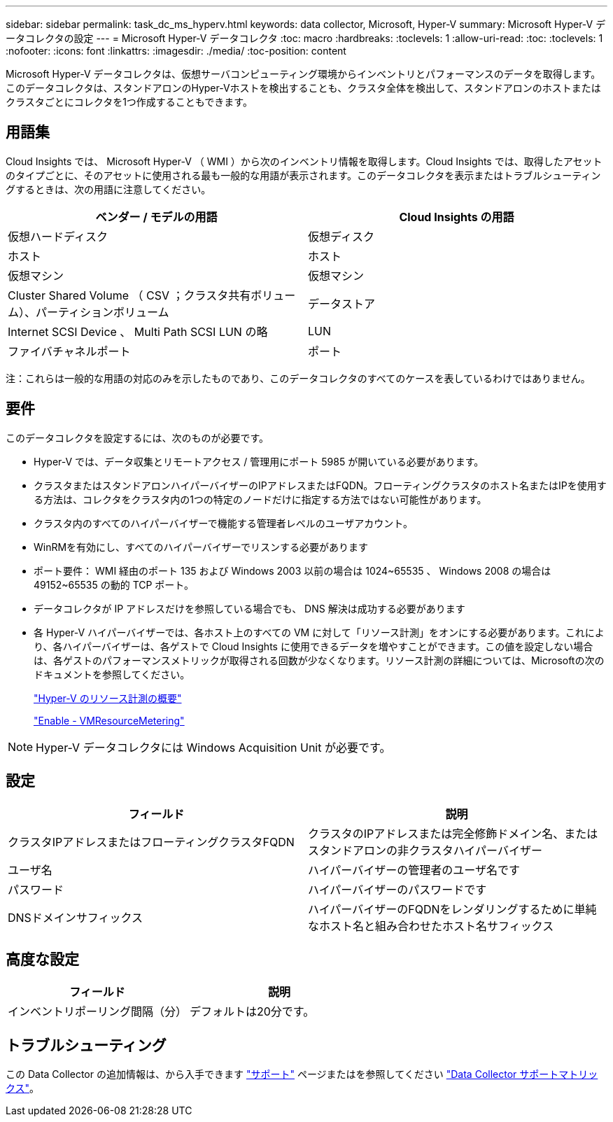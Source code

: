 ---
sidebar: sidebar 
permalink: task_dc_ms_hyperv.html 
keywords: data collector, Microsoft, Hyper-V 
summary: Microsoft Hyper-V データコレクタの設定 
---
= Microsoft Hyper-V データコレクタ
:toc: macro
:hardbreaks:
:toclevels: 1
:allow-uri-read: 
:toc: 
:toclevels: 1
:nofooter: 
:icons: font
:linkattrs: 
:imagesdir: ./media/
:toc-position: content


[role="lead"]
Microsoft Hyper-V データコレクタは、仮想サーバコンピューティング環境からインベントリとパフォーマンスのデータを取得します。このデータコレクタは、スタンドアロンのHyper-Vホストを検出することも、クラスタ全体を検出して、スタンドアロンのホストまたはクラスタごとにコレクタを1つ作成することもできます。



== 用語集

Cloud Insights では、 Microsoft Hyper-V （ WMI ）から次のインベントリ情報を取得します。Cloud Insights では、取得したアセットのタイプごとに、そのアセットに使用される最も一般的な用語が表示されます。このデータコレクタを表示またはトラブルシューティングするときは、次の用語に注意してください。

[cols="2*"]
|===
| ベンダー / モデルの用語 | Cloud Insights の用語 


| 仮想ハードディスク | 仮想ディスク 


| ホスト | ホスト 


| 仮想マシン | 仮想マシン 


| Cluster Shared Volume （ CSV ；クラスタ共有ボリューム）、パーティションボリューム | データストア 


| Internet SCSI Device 、 Multi Path SCSI LUN の略 | LUN 


| ファイバチャネルポート | ポート 
|===
注：これらは一般的な用語の対応のみを示したものであり、このデータコレクタのすべてのケースを表しているわけではありません。



== 要件

このデータコレクタを設定するには、次のものが必要です。

* Hyper-V では、データ収集とリモートアクセス / 管理用にポート 5985 が開いている必要があります。
* クラスタまたはスタンドアロンハイパーバイザーのIPアドレスまたはFQDN。フローティングクラスタのホスト名またはIPを使用する方法は、コレクタをクラスタ内の1つの特定のノードだけに指定する方法ではない可能性があります。
* クラスタ内のすべてのハイパーバイザーで機能する管理者レベルのユーザアカウント。
* WinRMを有効にし、すべてのハイパーバイザーでリスンする必要があります
* ポート要件： WMI 経由のポート 135 および Windows 2003 以前の場合は 1024~65535 、 Windows 2008 の場合は 49152~65535 の動的 TCP ポート。
* データコレクタが IP アドレスだけを参照している場合でも、 DNS 解決は成功する必要があります
* 各 Hyper-V ハイパーバイザーでは、各ホスト上のすべての VM に対して「リソース計測」をオンにする必要があります。これにより、各ハイパーバイザーは、各ゲストで Cloud Insights に使用できるデータを増やすことができます。この値を設定しない場合は、各ゲストのパフォーマンスメトリックが取得される回数が少なくなります。リソース計測の詳細については、Microsoftの次のドキュメントを参照してください。
+
link:https://docs.microsoft.com/en-us/previous-versions/windows/it-pro/windows-server-2012-R2-and-2012/hh831661(v=ws.11)["Hyper-V のリソース計測の概要"]

+
link:https://docs.microsoft.com/en-us/powershell/module/hyper-v/enable-vmresourcemetering?view=win10-ps["Enable - VMResourceMetering"]




NOTE: Hyper-V データコレクタには Windows Acquisition Unit が必要です。



== 設定

[cols="2*"]
|===
| フィールド | 説明 


| クラスタIPアドレスまたはフローティングクラスタFQDN | クラスタのIPアドレスまたは完全修飾ドメイン名、またはスタンドアロンの非クラスタハイパーバイザー 


| ユーザ名 | ハイパーバイザーの管理者のユーザ名です 


| パスワード | ハイパーバイザーのパスワードです 


| DNSドメインサフィックス | ハイパーバイザーのFQDNをレンダリングするために単純なホスト名と組み合わせたホスト名サフィックス 
|===


== 高度な設定

[cols="2*"]
|===
| フィールド | 説明 


| インベントリポーリング間隔（分） | デフォルトは20分です。 
|===


== トラブルシューティング

この Data Collector の追加情報は、から入手できます link:concept_requesting_support.html["サポート"] ページまたはを参照してください link:https://docs.netapp.com/us-en/cloudinsights/CloudInsightsDataCollectorSupportMatrix.pdf["Data Collector サポートマトリックス"]。
